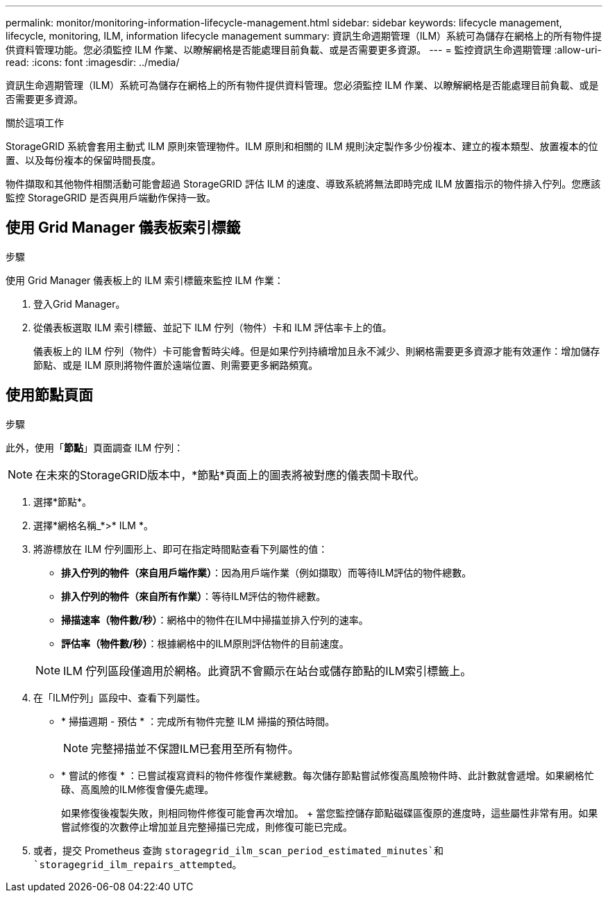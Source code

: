 ---
permalink: monitor/monitoring-information-lifecycle-management.html 
sidebar: sidebar 
keywords: lifecycle management, lifecycle, monitoring, ILM, information lifecycle management 
summary: 資訊生命週期管理（ILM）系統可為儲存在網格上的所有物件提供資料管理功能。您必須監控 ILM 作業、以瞭解網格是否能處理目前負載、或是否需要更多資源。 
---
= 監控資訊生命週期管理
:allow-uri-read: 
:icons: font
:imagesdir: ../media/


[role="lead"]
資訊生命週期管理（ILM）系統可為儲存在網格上的所有物件提供資料管理。您必須監控 ILM 作業、以瞭解網格是否能處理目前負載、或是否需要更多資源。

.關於這項工作
StorageGRID 系統會套用主動式 ILM 原則來管理物件。ILM 原則和相關的 ILM 規則決定製作多少份複本、建立的複本類型、放置複本的位置、以及每份複本的保留時間長度。

物件擷取和其他物件相關活動可能會超過 StorageGRID 評估 ILM 的速度、導致系統將無法即時完成 ILM 放置指示的物件排入佇列。您應該監控 StorageGRID 是否與用戶端動作保持一致。



== 使用 Grid Manager 儀表板索引標籤

.步驟
使用 Grid Manager 儀表板上的 ILM 索引標籤來監控 ILM 作業：

. 登入Grid Manager。
. 從儀表板選取 ILM 索引標籤、並記下 ILM 佇列（物件）卡和 ILM 評估率卡上的值。
+
儀表板上的 ILM 佇列（物件）卡可能會暫時尖峰。但是如果佇列持續增加且永不減少、則網格需要更多資源才能有效運作：增加儲存節點、或是 ILM 原則將物件置於遠端位置、則需要更多網路頻寬。





== 使用節點頁面

.步驟
此外，使用「*節點*」頁面調查 ILM 佇列：


NOTE: 在未來的StorageGRID版本中，*節點*頁面上的圖表將被對應的儀表闆卡取代。

. 選擇*節點*。
. 選擇*網格名稱_*>* ILM *。
. 將游標放在 ILM 佇列圖形上、即可在指定時間點查看下列屬性的值：
+
** *排入佇列的物件（來自用戶端作業）*：因為用戶端作業（例如擷取）而等待ILM評估的物件總數。
** *排入佇列的物件（來自所有作業）*：等待ILM評估的物件總數。
** *掃描速率（物件數/秒）*：網格中的物件在ILM中掃描並排入佇列的速率。
** *評估率（物件數/秒）*：根據網格中的ILM原則評估物件的目前速度。


+

NOTE: ILM 佇列區段僅適用於網格。此資訊不會顯示在站台或儲存節點的ILM索引標籤上。

. 在「ILM佇列」區段中、查看下列屬性。
+
** * 掃描週期 - 預估 * ：完成所有物件完整 ILM 掃描的預估時間。
+

NOTE: 完整掃描並不保證ILM已套用至所有物件。

** * 嘗試的修復 * ：已嘗試複寫資料的物件修復作業總數。每次儲存節點嘗試修復高風險物件時、此計數就會遞增。如果網格忙碌、高風險的ILM修復會優先處理。
+
如果修復後複製失敗，則相同物件修復可能會再次增加。 + 當您監控儲存節點磁碟區復原的進度時，這些屬性非常有用。如果嘗試修復的次數停止增加並且完整掃描已完成，則修復可能已完成。



. 或者，提交 Prometheus 查詢 `storagegrid_ilm_scan_period_estimated_minutes`和 `storagegrid_ilm_repairs_attempted`。

